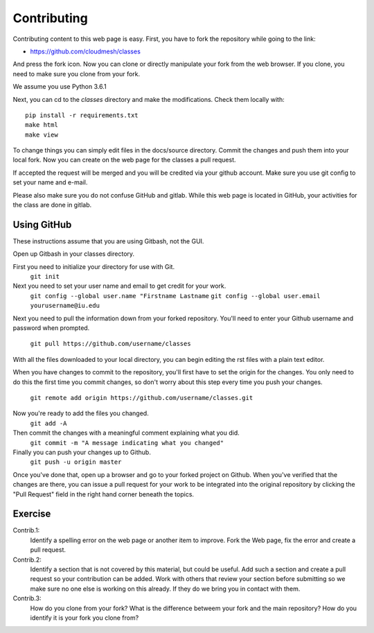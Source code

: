 Contributing
============

Contributing content to this web page is easy. First, you have to fork
the repository while going to the link:

* https://github.com/cloudmesh/classes

And press the fork icon. Now you can clone or directly manipulate your
fork from the web browser. If you clone, you need to make sure you
clone from your fork.

We assume you use Python 3.6.1

Next, you can cd to the `classes` directory and make the
modifications. Check them locally with::

  pip install -r requirements.txt
  make html 
  make view

To change things you can simply edit files in the docs/source
directory. Commit the changes and push them into your local fork. Now
you can create on the web page for the classes a pull request.

If accepted the request will be merged and you will be credited via
your github account. Make sure you use git config to set your name and e-mail.


Please also make sure you do not confuse GitHub and gitlab. While this
web page is located in GitHub, your activities for the class are done
in gitlab.

Using GitHub
------------

These instructions assume that you are using Gitbash, not the GUI.

Open up Gitbash in your classes directory.

First you need to initialize your directory for use with Git.
	``git init``

Next you need to set your user name and email to get credit for your work.
	``git config --global user.name "Firstname Lastname``
	``git config --global user.email yourusername@iu.edu``

Next you need to pull the information down from your forked repository.
You'll need to enter your Github username and password when prompted.
	``git pull https://github.com/username/classes``

With all the files downloaded to your local directory, you can begin editing
the rst files with a plain text editor.

When you have changes to commit to the repository, you'll first have to set
the origin for the changes. You only need to do this the first time you commit
changes, so don't worry about this step every time you push your changes.
	``git remote add origin https://github.com/username/classes.git``

Now you're ready to add the files you changed.
	``git add -A``

Then commit the changes with a meaningful comment explaining what you did.
	``git commit -m "A message indicating what you changed"``

Finally you can push your changes up to Github.
	``git push -u origin master``
	
Once you've done that, open up a browser and go to your forked project on Github.
When you've verified that the changes are there, you can issue a pull request for
your work to be integrated into the original repository by clicking the "Pull Request"
field in the right hand corner beneath the topics.

Exercise
--------

Contrib.1:
   Identify a spelling error on the web page or another item
   to improve. Fork the Web page, fix the error and create a pull request.

Contrib.2:
   Identify a section that is not covered by this material, but could
   be useful. Add such a section and create a pull request so your
   contribution can be added. Work with others that review your
   section before submitting so we make sure no one else is working on
   this already. If they do we bring you in contact with them.

Contrib.3:
   How do you clone from your fork? What is the difference betweem
   your fork and the main repository? How do you identify it is your
   fork you clone from?
   
